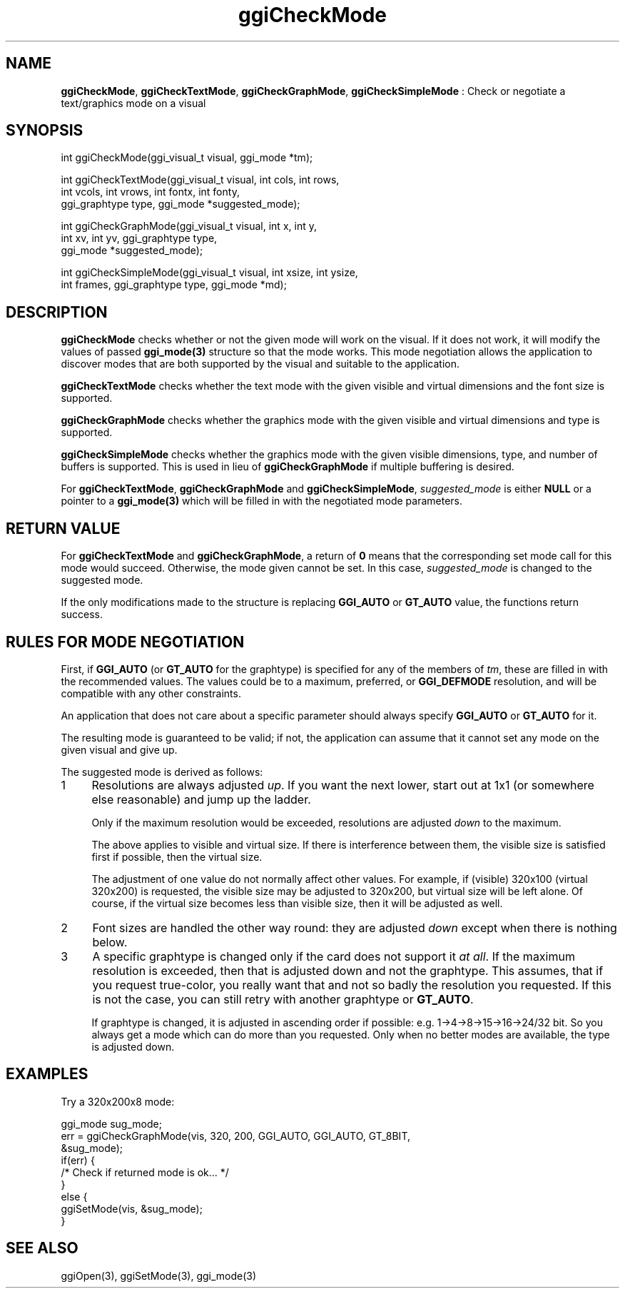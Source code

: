 .TH "ggiCheckMode" 3 "2007-05-06" "libggi-current" GGI
.SH NAME
\fBggiCheckMode\fR, \fBggiCheckTextMode\fR, \fBggiCheckGraphMode\fR, \fBggiCheckSimpleMode\fR : Check or negotiate a text/graphics mode on a visual
.SH SYNOPSIS
.nb
.nf
int ggiCheckMode(ggi_visual_t visual, ggi_mode *tm);


int ggiCheckTextMode(ggi_visual_t visual, int cols, int rows,
                     int vcols, int vrows, int fontx, int fonty,
                     ggi_graphtype type, ggi_mode *suggested_mode);

int ggiCheckGraphMode(ggi_visual_t visual, int x, int y,
                      int xv, int yv, ggi_graphtype type,
                      ggi_mode *suggested_mode);

int ggiCheckSimpleMode(ggi_visual_t visual, int xsize, int ysize,
                       int frames, ggi_graphtype type, ggi_mode *md);
.fi

.SH DESCRIPTION
\fBggiCheckMode\fR checks whether or not the given mode will work on the
visual.  If it does not work, it will modify the values of passed
\fBggi_mode(3)\fR structure so that the mode works.  This mode negotiation
allows the application to discover modes that are both supported by
the visual and suitable to the application.

\fBggiCheckTextMode\fR checks whether the text mode with the given visible
and virtual dimensions and the font size is supported.

\fBggiCheckGraphMode\fR checks whether the graphics mode with the given
visible and virtual dimensions and type is supported.

\fBggiCheckSimpleMode\fR checks whether the graphics mode with the given
visible dimensions, type, and number of buffers is supported.  This is
used in lieu of \fBggiCheckGraphMode\fR if multiple buffering is desired.

For \fBggiCheckTextMode\fR, \fBggiCheckGraphMode\fR and \fBggiCheckSimpleMode\fR,
\fIsuggested_mode\fR is either \fBNULL\fR or a pointer to a \fBggi_mode(3)\fR
which will be filled in with the negotiated mode parameters.
.SH RETURN VALUE
For \fBggiCheckTextMode\fR and \fBggiCheckGraphMode\fR, a return of \fB0\fR means
that the corresponding set mode call for this mode would
succeed. Otherwise, the mode given cannot be set. In this case,
\fIsuggested_mode\fR is changed to the suggested mode.

If the only modifications made to the structure is replacing
\fBGGI_AUTO\fR or \fBGT_AUTO\fR value, the functions return success.
.SH RULES FOR MODE NEGOTIATION
First, if \fBGGI_AUTO\fR (or \fBGT_AUTO\fR for the graphtype) is specified for
any of the members of \fItm\fR, these are filled in with the
recommended values.  The values could be to a maximum, preferred, or
\fBGGI_DEFMODE\fR resolution, and will be compatible with any other
constraints.

An application that does not care about a specific parameter should
always specify \fBGGI_AUTO\fR or \fBGT_AUTO\fR for it.

The resulting mode is guaranteed to be valid; if not, the application
can assume that it cannot set any mode on the given visual and give
up.

The suggested mode is derived as follows:
.IP 1 4
Resolutions are always adjusted \fIup\fR. If you want the next lower,
start out at 1x1 (or somewhere else reasonable) and jump up the
ladder.

Only if the maximum resolution would be exceeded, resolutions are
adjusted \fIdown\fR to the maximum.

The above applies to visible and virtual size. If there is
interference between them, the visible size is satisfied first if
possible, then the virtual size.

The adjustment of one value do not normally affect other
values. For example, if (visible) 320x100 (virtual 320x200) is
requested, the visible size may be adjusted to 320x200, but virtual
size will be left alone. Of course, if the virtual size becomes
less than visible size, then it will be adjusted as well.
.IP 2 4
Font sizes are handled the other way round: they are adjusted
\fIdown\fR except when there is nothing below.
.IP 3 4
A specific graphtype is changed only if the card does not support
it \fIat all\fR.  If the maximum resolution is exceeded, then that is
adjusted down and not the graphtype. This assumes, that if you
request true-color, you really want that and not so badly the
resolution you requested. If this is not the case, you can still
retry with another graphtype or \fBGT_AUTO\fR.

If graphtype is changed, it is adjusted in ascending order if
possible: e.g. 1->4->8->15->16->24/32 bit. So you always get a mode
which can do more than you requested. Only when no better modes are
available, the type is adjusted down.
.PP
.SH EXAMPLES
Try a 320x200x8 mode:

.nb
.nf
ggi_mode sug_mode;
err = ggiCheckGraphMode(vis, 320, 200, GGI_AUTO, GGI_AUTO, GT_8BIT, 
                      &sug_mode);
if(err) {
      /* Check if returned mode is ok... */
}
else {
      ggiSetMode(vis, &sug_mode);
}
.fi

.SH SEE ALSO
\f(CWggiOpen(3)\fR, \f(CWggiSetMode(3)\fR, \f(CWggi_mode(3)\fR

